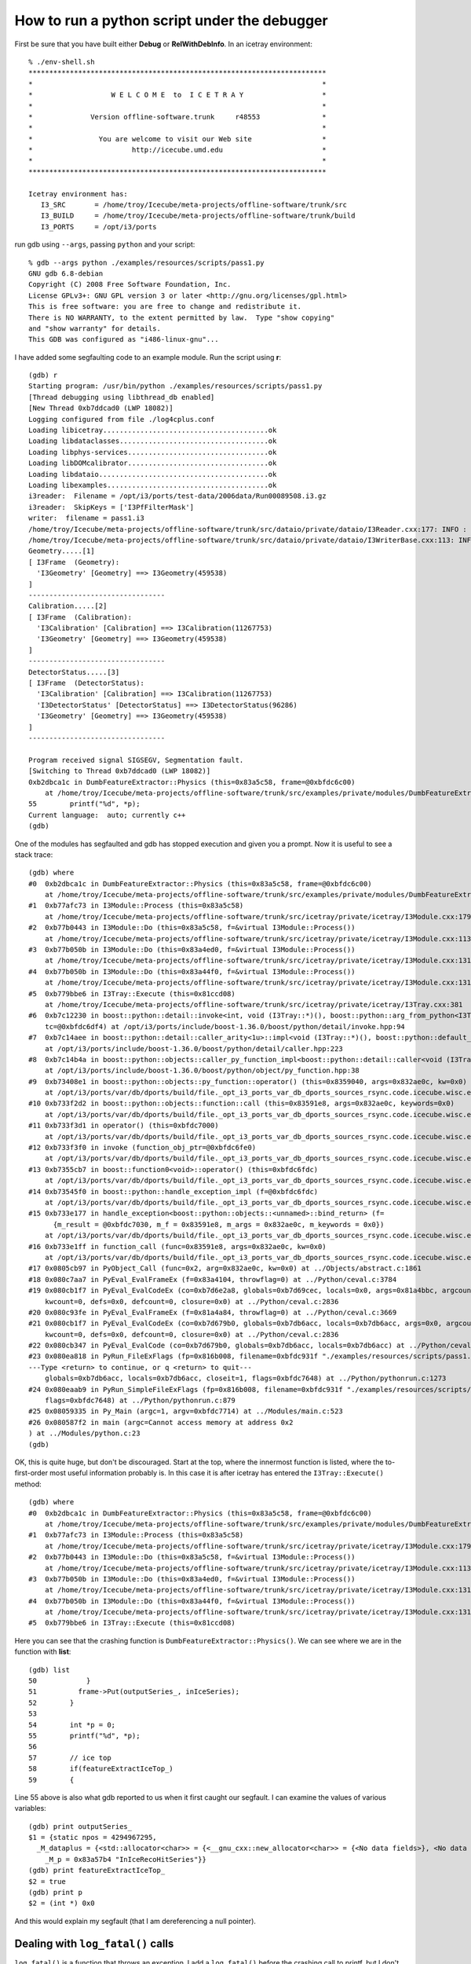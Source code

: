 How to run a python script under the debugger
---------------------------------------------

First be sure that you have built either **Debug** or
**RelWithDebInfo**.   In an icetray environment::

  % ./env-shell.sh
  ************************************************************************
  *                                                                      *
  *                   W E L C O M E  to  I C E T R A Y                   *
  *                                                                      *
  *              Version offline-software.trunk     r48553               *
  *                                                                      *
  *                You are welcome to visit our Web site                 *
  *                        http://icecube.umd.edu                        *
  *                                                                      *
  ************************************************************************

  Icetray environment has:
     I3_SRC       = /home/troy/Icecube/meta-projects/offline-software/trunk/src
     I3_BUILD     = /home/troy/Icecube/meta-projects/offline-software/trunk/build
     I3_PORTS     = /opt/i3/ports

run gdb using ``--args``, passing ``python`` and your script::

  % gdb --args python ./examples/resources/scripts/pass1.py 
  GNU gdb 6.8-debian
  Copyright (C) 2008 Free Software Foundation, Inc.
  License GPLv3+: GNU GPL version 3 or later <http://gnu.org/licenses/gpl.html>
  This is free software: you are free to change and redistribute it.
  There is NO WARRANTY, to the extent permitted by law.  Type "show copying"
  and "show warranty" for details.
  This GDB was configured as "i486-linux-gnu"...

I have added some segfaulting code to an example module.  Run the
script using **r**::

  (gdb) r
  Starting program: /usr/bin/python ./examples/resources/scripts/pass1.py
  [Thread debugging using libthread_db enabled]
  [New Thread 0xb7ddcad0 (LWP 18082)]
  Logging configured from file ./log4cplus.conf
  Loading libicetray........................................ok
  Loading libdataclasses....................................ok
  Loading libphys-services..................................ok
  Loading libDOMcalibrator..................................ok
  Loading libdataio.........................................ok
  Loading libexamples.......................................ok
  i3reader:  Filename = /opt/i3/ports/test-data/2006data/Run00089508.i3.gz
  i3reader:  SkipKeys = ['I3PfFilterMask']
  writer:  filename = pass1.i3
  /home/troy/Icecube/meta-projects/offline-software/trunk/src/dataio/private/dataio/I3Reader.cxx:177: INFO : Opened file /opt/i3/ports/test-data/2006data/Run00089508.i3.gz
  /home/troy/Icecube/meta-projects/offline-software/trunk/src/dataio/private/dataio/I3WriterBase.cxx:113: INFO : Not compressing.
  Geometry.....[1]
  [ I3Frame  (Geometry):
    'I3Geometry' [Geometry] ==> I3Geometry(459538)
  ]
  ---------------------------------
  Calibration.....[2]
  [ I3Frame  (Calibration):
    'I3Calibration' [Calibration] ==> I3Calibration(11267753)
    'I3Geometry' [Geometry] ==> I3Geometry(459538)
  ]
  ---------------------------------
  DetectorStatus.....[3]
  [ I3Frame  (DetectorStatus):
    'I3Calibration' [Calibration] ==> I3Calibration(11267753)
    'I3DetectorStatus' [DetectorStatus] ==> I3DetectorStatus(96286)
    'I3Geometry' [Geometry] ==> I3Geometry(459538)
  ]
  ---------------------------------

  Program received signal SIGSEGV, Segmentation fault.
  [Switching to Thread 0xb7ddcad0 (LWP 18082)]
  0xb2dbca1c in DumbFeatureExtractor::Physics (this=0x83a5c58, frame=@0xbfdc6c00)
      at /home/troy/Icecube/meta-projects/offline-software/trunk/src/examples/private/modules/DumbFeatureExtractor.cxx:55
  55        printf("%d", *p);
  Current language:  auto; currently c++
  (gdb)

One of the modules has segfaulted and gdb has stopped execution and
given you a prompt.  Now it is useful to see a stack trace::

  (gdb) where
  #0  0xb2dbca1c in DumbFeatureExtractor::Physics (this=0x83a5c58, frame=@0xbfdc6c00)
      at /home/troy/Icecube/meta-projects/offline-software/trunk/src/examples/private/modules/DumbFeatureExtractor.cxx:55
  #1  0xb77afc73 in I3Module::Process (this=0x83a5c58)
      at /home/troy/Icecube/meta-projects/offline-software/trunk/src/icetray/private/icetray/I3Module.cxx:179
  #2  0xb77b0443 in I3Module::Do (this=0x83a5c58, f=&virtual I3Module::Process())
      at /home/troy/Icecube/meta-projects/offline-software/trunk/src/icetray/private/icetray/I3Module.cxx:113
  #3  0xb77b050b in I3Module::Do (this=0x83a4ed0, f=&virtual I3Module::Process())
      at /home/troy/Icecube/meta-projects/offline-software/trunk/src/icetray/private/icetray/I3Module.cxx:131
  #4  0xb77b050b in I3Module::Do (this=0x83a44f0, f=&virtual I3Module::Process())
      at /home/troy/Icecube/meta-projects/offline-software/trunk/src/icetray/private/icetray/I3Module.cxx:131
  #5  0xb779bbe6 in I3Tray::Execute (this=0x81ccd08)
      at /home/troy/Icecube/meta-projects/offline-software/trunk/src/icetray/private/icetray/I3Tray.cxx:381
  #6  0xb7c12230 in boost::python::detail::invoke<int, void (I3Tray::*)(), boost::python::arg_from_python<I3Tray&> > (f=@0x8352c14, 
      tc=@0xbfdc6df4) at /opt/i3/ports/include/boost-1.36.0/boost/python/detail/invoke.hpp:94
  #7  0xb7c14aee in boost::python::detail::caller_arity<1u>::impl<void (I3Tray::*)(), boost::python::default_call_policies, boost::mpl::vector2<void, I3Tray&> >::operator() (this=0x8352c14, args_=0x832ae0c)
      at /opt/i3/ports/include/boost-1.36.0/boost/python/detail/caller.hpp:223
  #8  0xb7c14b4a in boost::python::objects::caller_py_function_impl<boost::python::detail::caller<void (I3Tray::*)(), boost::python::default_call_policies, boost::mpl::vector2<void, I3Tray&> > >::operator() (this=0x8352c10, args=0x832ae0c, kw=0x0)
      at /opt/i3/ports/include/boost-1.36.0/boost/python/object/py_function.hpp:38
  #9  0xb73408e1 in boost::python::objects::py_function::operator() (this=0x8359040, args=0x832ae0c, kw=0x0)
      at /opt/i3/ports/var/db/dports/build/file._opt_i3_ports_var_db_dports_sources_rsync.code.icecube.wisc.edu_icecube-tools-ports_devel_boost_1.36.0/work/boost_1.36.0/libs/python/include/boost/python/object/py_function.hpp:143
  #10 0xb733f2d2 in boost::python::objects::function::call (this=0x83591e8, args=0x832ae0c, keywords=0x0)
      at /opt/i3/ports/var/db/dports/build/file._opt_i3_ports_var_db_dports_sources_rsync.code.icecube.wisc.edu_icecube-tools-ports_devel_boost_1.36.0/work/boost_1.36.0/libs/python/src/object/function.cpp:226
  #11 0xb733f3d1 in operator() (this=0xbfdc7000)
      at /opt/i3/ports/var/db/dports/build/file._opt_i3_ports_var_db_dports_sources_rsync.code.icecube.wisc.edu_icecube-tools-ports_devel_boost_1.36.0/work/boost_1.36.0/libs/python/src/object/function.cpp:581
  #12 0xb733f3f0 in invoke (function_obj_ptr=@0xbfdc6fe0)
      at /opt/i3/ports/var/db/dports/build/file._opt_i3_ports_var_db_dports_sources_rsync.code.icecube.wisc.edu_icecube-tools-ports_devel_boost_1.36.0/work/boost_1.36.0/boost/function/function_template.hpp:179
  #13 0xb7355cb7 in boost::function0<void>::operator() (this=0xbfdc6fdc)
      at /opt/i3/ports/var/db/dports/build/file._opt_i3_ports_var_db_dports_sources_rsync.code.icecube.wisc.edu_icecube-tools-ports_devel_boost_1.36.0/work/boost_1.36.0/boost/function/function_template.hpp:815
  #14 0xb73545f0 in boost::python::handle_exception_impl (f=@0xbfdc6fdc)
      at /opt/i3/ports/var/db/dports/build/file._opt_i3_ports_var_db_dports_sources_rsync.code.icecube.wisc.edu_icecube-tools-ports_devel_boost_1.36.0/work/boost_1.36.0/libs/python/src/errors.cpp:25
  #15 0xb733e177 in handle_exception<boost::python::objects::<unnamed>::bind_return> (f=
	{m_result = @0xbfdc7030, m_f = 0x83591e8, m_args = 0x832ae0c, m_keywords = 0x0})
      at /opt/i3/ports/var/db/dports/build/file._opt_i3_ports_var_db_dports_sources_rsync.code.icecube.wisc.edu_icecube-tools-ports_devel_boost_1.36.0/work/boost_1.36.0/libs/python/include/boost/python/errors.hpp:29
  #16 0xb733e1ff in function_call (func=0x83591e8, args=0x832ae0c, kw=0x0)
      at /opt/i3/ports/var/db/dports/build/file._opt_i3_ports_var_db_dports_sources_rsync.code.icecube.wisc.edu_icecube-tools-ports_devel_boost_1.36.0/work/boost_1.36.0/libs/python/src/object/function.cpp:613
  #17 0x0805cb97 in PyObject_Call (func=0x2, arg=0x832ae0c, kw=0x0) at ../Objects/abstract.c:1861
  #18 0x080c7aa7 in PyEval_EvalFrameEx (f=0x83a4104, throwflag=0) at ../Python/ceval.c:3784
  #19 0x080cb1f7 in PyEval_EvalCodeEx (co=0xb7d6e2a8, globals=0xb7d69cec, locals=0x0, args=0x81a4bbc, argcount=1, kws=0x81a4bc0, 
      kwcount=0, defs=0x0, defcount=0, closure=0x0) at ../Python/ceval.c:2836
  #20 0x080c93fe in PyEval_EvalFrameEx (f=0x81a4a84, throwflag=0) at ../Python/ceval.c:3669
  #21 0x080cb1f7 in PyEval_EvalCodeEx (co=0xb7d679b0, globals=0xb7db6acc, locals=0xb7db6acc, args=0x0, argcount=0, kws=0x0, 
      kwcount=0, defs=0x0, defcount=0, closure=0x0) at ../Python/ceval.c:2836
  #22 0x080cb347 in PyEval_EvalCode (co=0xb7d679b0, globals=0xb7db6acc, locals=0xb7db6acc) at ../Python/ceval.c:494
  #23 0x080ea818 in PyRun_FileExFlags (fp=0x816b008, filename=0xbfdc931f "./examples/resources/scripts/pass1.py", start=257, 
  ---Type <return> to continue, or q <return> to quit---
      globals=0xb7db6acc, locals=0xb7db6acc, closeit=1, flags=0xbfdc7648) at ../Python/pythonrun.c:1273
  #24 0x080eaab9 in PyRun_SimpleFileExFlags (fp=0x816b008, filename=0xbfdc931f "./examples/resources/scripts/pass1.py", closeit=1, 
      flags=0xbfdc7648) at ../Python/pythonrun.c:879
  #25 0x08059335 in Py_Main (argc=1, argv=0xbfdc7714) at ../Modules/main.c:523
  #26 0x080587f2 in main (argc=Cannot access memory at address 0x2
  ) at ../Modules/python.c:23
  (gdb) 

OK, this is quite huge, but don't be discouraged.  Start at the top,
where the innermost function is listed, where the to-first-order most
useful information probably is.  In this case it is after icetray has
entered the ``I3Tray::Execute()`` method::

  (gdb) where
  #0  0xb2dbca1c in DumbFeatureExtractor::Physics (this=0x83a5c58, frame=@0xbfdc6c00)
      at /home/troy/Icecube/meta-projects/offline-software/trunk/src/examples/private/modules/DumbFeatureExtractor.cxx:55
  #1  0xb77afc73 in I3Module::Process (this=0x83a5c58)
      at /home/troy/Icecube/meta-projects/offline-software/trunk/src/icetray/private/icetray/I3Module.cxx:179
  #2  0xb77b0443 in I3Module::Do (this=0x83a5c58, f=&virtual I3Module::Process())
      at /home/troy/Icecube/meta-projects/offline-software/trunk/src/icetray/private/icetray/I3Module.cxx:113
  #3  0xb77b050b in I3Module::Do (this=0x83a4ed0, f=&virtual I3Module::Process())
      at /home/troy/Icecube/meta-projects/offline-software/trunk/src/icetray/private/icetray/I3Module.cxx:131
  #4  0xb77b050b in I3Module::Do (this=0x83a44f0, f=&virtual I3Module::Process())
      at /home/troy/Icecube/meta-projects/offline-software/trunk/src/icetray/private/icetray/I3Module.cxx:131
  #5  0xb779bbe6 in I3Tray::Execute (this=0x81ccd08)

Here you can see that the crashing function is
``DumbFeatureExtractor::Physics()``.  We can see where we are in the
function with **list**::

  (gdb) list
  50            }
  51          frame->Put(outputSeries_, inIceSeries);
  52        }
  53        
  54        int *p = 0;
  55        printf("%d", *p);
  56
  57        // ice top
  58        if(featureExtractIceTop_)
  59        {

Line 55 above is also what gdb reported to us when it first caught our
segfault.  I can examine the values of various variables::

  (gdb) print outputSeries_
  $1 = {static npos = 4294967295, 
    _M_dataplus = {<std::allocator<char>> = {<__gnu_cxx::new_allocator<char>> = {<No data fields>}, <No data fields>}, 
      _M_p = 0x83a57b4 "InIceRecoHitSeries"}}
  (gdb) print featureExtractIceTop_
  $2 = true
  (gdb) print p
  $2 = (int *) 0x0

And this would explain my segfault (that I am dereferencing a null
pointer).

Dealing with ``log_fatal()`` calls
^^^^^^^^^^^^^^^^^^^^^^^^^^^^^^^^^^

``log_fatal()`` is a function that throws an exception.  I add a ``log_fatal()`` before 
the crashing call to printf, but I don't give it an informative message::

  (gdb) r
  The program being debugged has been started already.
  Start it from the beginning? (y or n) y
  Starting program: /usr/bin/python ./examples/resources/scripts/pass1.py
  [Thread debugging using libthread_db enabled]
  [New Thread 0xb7d98ad0 (LWP 18183)]
  Logging configured from file ./log4cplus.conf
  Loading libicetray........................................ok
  Loading libdataclasses....................................ok
  Loading libphys-services..................................ok
  Loading libDOMcalibrator..................................ok
  Loading libdataio.........................................ok
  Loading libexamples.......................................ok
  i3reader:  Filename = /opt/i3/ports/test-data/2006data/Run00089508.i3.gz
  i3reader:  SkipKeys = ['I3PfFilterMask']
  writer:  filename = pass1.i3
  /home/troy/Icecube/meta-projects/offline-software/trunk/src/dataio/private/dataio/I3Reader.cxx:177: INFO : Opened file /opt/i3/ports/test-data/2006data/Run00089508.i3.gz
  /home/troy/Icecube/meta-projects/offline-software/trunk/src/dataio/private/dataio/I3WriterBase.cxx:113: INFO : Not compressing.
  Geometry.....[1]
  [ I3Frame  (Geometry):
    'I3Geometry' [Geometry] ==> I3Geometry(459538)
  ]
  ---------------------------------
  Calibration.....[2]
  [ I3Frame  (Calibration):
    'I3Calibration' [Calibration] ==> I3Calibration(11267753)
    'I3Geometry' [Geometry] ==> I3Geometry(459538)
  ]
  ---------------------------------
  DetectorStatus.....[3]
  [ I3Frame  (DetectorStatus):
    'I3Calibration' [Calibration] ==> I3Calibration(11267753)
    'I3DetectorStatus' [DetectorStatus] ==> I3DetectorStatus(96286)
    'I3Geometry' [Geometry] ==> I3Geometry(459538)
  ]
  ---------------------------------
  /home/troy/Icecube/meta-projects/offline-software/trunk/src/examples/private/modules/DumbFeatureExtractor.cxx:56: FATAL: I am crashing here but not telling you why.
  Traceback (most recent call last):
    File "./examples/resources/scripts/pass1.py", line 81, in <module>
      tray.Execute()
    File "/home/troy/Icecube/meta-projects/offline-software/trunk/build/lib/I3Tray.py", line 74, in Execute
      args[0].the_tray.Execute()
  RuntimeError: I am crashing here but not telling you why.
				     merge:      1 calls to physics     13.00s user      0.00s system

  Program exited with code 01.
  (gdb) where
  No stack.

Here you can see that I get the filename, linenumber, and message
associated with the crash, but I have no stacktrace and cannot examine
the values/conditions that may have provoked this call to
``log_fatal()``.  This is because ``log_fatal()`` has thrown an
exception.  I can tell *gdb* to stop when an exception is thrown by
issuing *catch throw*::

  (gdb) catch throw
  Catchpoint 1 (throw)
  (gdb) r
  Starting program: /usr/bin/python ./examples/resources/scripts/pass1.py
  [Thread debugging using libthread_db enabled]
  [New Thread 0xb7d5fad0 (LWP 18185)]
  Logging configured from file ./log4cplus.conf
  Loading libicetray........................................ok
  Loading libdataclasses....................................ok
  Loading libphys-services..................................ok
  Loading libDOMcalibrator..................................ok
  Loading libdataio.........................................ok
  Loading libexamples.......................................ok
  i3reader:  Filename = /opt/i3/ports/test-data/2006data/Run00089508.i3.gz
  i3reader:  SkipKeys = ['I3PfFilterMask']
  writer:  filename = pass1.i3
  /home/troy/Icecube/meta-projects/offline-software/trunk/src/dataio/private/dataio/I3Reader.cxx:177: INFO : Opened file /opt/i3/ports/test-data/2006data/Run00089508.i3.gz
  /home/troy/Icecube/meta-projects/offline-software/trunk/src/dataio/private/dataio/I3WriterBase.cxx:113: INFO : Not compressing.
  Geometry.....[1]
  [ I3Frame  (Geometry):
    'I3Geometry' [Geometry] ==> I3Geometry(459538)
  ]
  ---------------------------------
  Calibration.....[2]
  [ I3Frame  (Calibration):
    'I3Calibration' [Calibration] ==> I3Calibration(11267753)
    'I3Geometry' [Geometry] ==> I3Geometry(459538)
  ]
  ---------------------------------
  DetectorStatus.....[3]
  [ I3Frame  (DetectorStatus):
    'I3Calibration' [Calibration] ==> I3Calibration(11267753)
    'I3DetectorStatus' [DetectorStatus] ==> I3DetectorStatus(96286)
    'I3Geometry' [Geometry] ==> I3Geometry(459538)
  ]
  ---------------------------------
  /home/troy/Icecube/meta-projects/offline-software/trunk/src/examples/private/modules/DumbFeatureExtractor.cxx:56: FATAL: I am crashing here but not telling you why.
  [Switching to Thread 0xb7d5fad0 (LWP 18185)]

  Catchpoint 1 (exception thrown)
  0xb73b7e05 in __cxa_throw () from /usr/lib/libstdc++.so.6
  (gdb)

And I see that gdb has stopped me inside the exception-throwing
function.  This isn't immediately helpful::

   (gdb) list
   ../Modules/python.c: No such file or directory.  in
   ../Modules/python.c

But I can ask for a stacktrace::

  (gdb) where
  #0  0xb73b7e05 in __cxa_throw () from /usr/lib/libstdc++.so.6
  #1  0xb2d3fbfb in DumbFeatureExtractor::Physics (this=0x83a5c58, frame=@0xbfd20360)
      at /home/troy/Icecube/meta-projects/offline-software/trunk/src/examples/private/modules/DumbFeatureExtractor.cxx:56
  #2  0xb7732c73 in I3Module::Process (this=0x83a5c58)
      at /home/troy/Icecube/meta-projects/offline-software/trunk/src/icetray/private/icetray/I3Module.cxx:179
  #3  0xb7733443 in I3Module::Do (this=0x83a5c58, f=&virtual I3Module::Process())
      at /home/troy/Icecube/meta-projects/offline-software/trunk/src/icetray/private/icetray/I3Module.cxx:113
  #4  0xb773350b in I3Module::Do (this=0x83a4ed0, f=&virtual I3Module::Process())
      at /home/troy/Icecube/meta-projects/offline-software/trunk/src/icetray/private/icetray/I3Module.cxx:131
  #5  0xb773350b in I3Module::Do (this=0x83a44f0, f=&virtual I3Module::Process())
      at /home/troy/Icecube/meta-projects/offline-software/trunk/src/icetray/private/icetray/I3Module.cxx:131
  #6  0xb771ebe6 in I3Tray::Execute (this=0x81ccd08)

and I see I need to move up the stack from ``__cxa_throw()`` to the site of the throw::

  (gdb) up
  #1  0xb2d3fbfb in DumbFeatureExtractor::Physics (this=0x83a5c58, frame=@0xbfd20360)
      at /home/troy/Icecube/meta-projects/offline-software/trunk/src/examples/private/modules/DumbFeatureExtractor.cxx:56
  56          log_fatal("I am crashing here but not telling you why.");
  (gdb) list
  51          frame->Put(outputSeries_, inIceSeries);
  52        }
  53        
  54        int *p = 0;
  55        if (!p)
  56          log_fatal("I am crashing here but not telling you why.");
  57        printf("%d", *p);
  58
  59        // ice top
  60        if(featureExtractIceTop_)

If you know that your program will throw (e.g. you're diagnosing a
problem that manifests itself via ``log_fatal()``, the *catch throw* 
might not work at first::

  % gdb --args python ./examples/resources/scripts/pass1.py
  GNU gdb 6.8-debian
  Copyright (C) 2008 Free Software Foundation, Inc.
  License GPLv3+: GNU GPL version 3 or later <http://gnu.org/licenses/gpl.html>
  This is free software: you are free to change and redistribute it.
  There is NO WARRANTY, to the extent permitted by law.  Type "show copying"
  and "show warranty" for details.
  This GDB was configured as "i486-linux-gnu"...
  (gdb) catch throw
  Function "__cxa_throw" not defined.
  (gdb) 

But after the first time you have run your program, gdb will know that there
exists an exception-throwing function and will allow you to catch there::

  (gdb) r
  Starting program: /usr/bin/python ./examples/resources/scripts/pass1.py
  [Thread debugging using libthread_db enabled]
  [New Thread 0xb7d8aad0 (LWP 18191)]
  Logging configured from file ./log4cplus.conf
  Loading libicetray........................................ok
  Loading libdataclasses....................................Quit
    [ etc etc... get dumped back to the prompt ]

  (gdb) catch throw
  Catchpoint 1 (throw)
  (gdb) r



